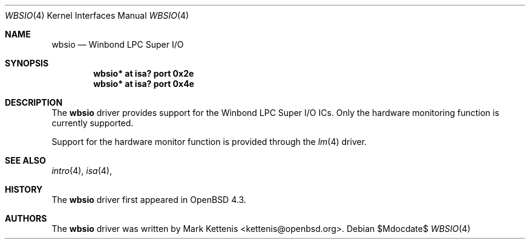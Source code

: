 .\"	$OpenBSD: src/share/man/man4/wbsio.4,v 1.1 2008/02/17 15:12:30 kettenis Exp $
.\"
.\" Copyright (c) 2008 Mark Kettenis <kettenis@openbsd.org>
.\"
.\" Permission to use, copy, modify, and distribute this software for any
.\" purpose with or without fee is hereby granted, provided that the above
.\" copyright notice and this permission notice appear in all copies.
.\"
.\" THE SOFTWARE IS PROVIDED "AS IS" AND THE AUTHOR DISCLAIMS ALL WARRANTIES
.\" WITH REGARD TO THIS SOFTWARE INCLUDING ALL IMPLIED WARRANTIES OF
.\" MERCHANTABILITY AND FITNESS. IN NO EVENT SHALL THE AUTHOR BE LIABLE FOR
.\" ANY SPECIAL, DIRECT, INDIRECT, OR CONSEQUENTIAL DAMAGES OR ANY DAMAGES
.\" WHATSOEVER RESULTING FROM LOSS OF USE, DATA OR PROFITS, WHETHER IN AN
.\" ACTION OF CONTRACT, NEGLIGENCE OR OTHER TORTIOUS ACTION, ARISING OUT OF
.\" OR IN CONNECTION WITH THE USE OR PERFORMANCE OF THIS SOFTWARE.
.\"
.Dd $Mdocdate$
.Dt WBSIO 4
.Os
.Sh NAME
.Nm wbsio
.Nd Winbond LPC Super I/O
.Sh SYNOPSIS
.Cd "wbsio* at isa? port 0x2e"
.Cd "wbsio* at isa? port 0x4e"
.Sh DESCRIPTION
The
.Nm
driver provides support for the Winbond LPC Super I/O ICs.
Only the hardware monitoring function is currently supported.
.Pp
Support for the hardware monitor function is provided through the
.Xr lm 4
driver.
.Sh SEE ALSO
.Xr intro 4 ,
.Xr isa 4 ,
.Sh HISTORY
The
.Nm
driver first appeared in
.Ox 4.3 .
.Sh AUTHORS
The
.Nm
driver was written by
.An Mark Kettenis Aq kettenis@openbsd.org .

